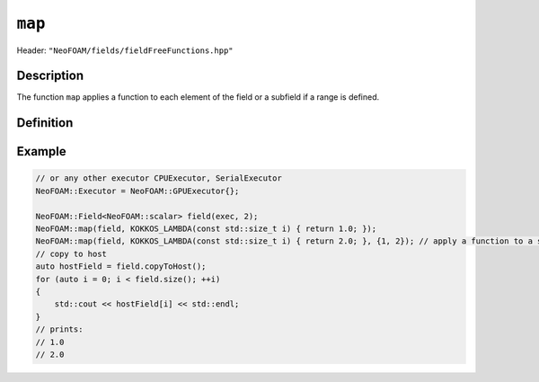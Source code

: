 .. _basic_functions_map:


``map``
-------

Header: ``"NeoFOAM/fields/fieldFreeFunctions.hpp"``


Description
^^^^^^^^^^^

The function ``map`` applies a function to each element of the field or a subfield if a range is defined.


Definition
^^^^^^^^^^

.. doxygenfunction:: NeoFOAM::map

Example
^^^^^^^

.. code-block:: cpp

    // or any other executor CPUExecutor, SerialExecutor
    NeoFOAM::Executor = NeoFOAM::GPUExecutor{};

    NeoFOAM::Field<NeoFOAM::scalar> field(exec, 2);
    NeoFOAM::map(field, KOKKOS_LAMBDA(const std::size_t i) { return 1.0; });
    NeoFOAM::map(field, KOKKOS_LAMBDA(const std::size_t i) { return 2.0; }, {1, 2}); // apply a function to a subfield
    // copy to host
    auto hostField = field.copyToHost();
    for (auto i = 0; i < field.size(); ++i)
    {
        std::cout << hostField[i] << std::endl;
    }
    // prints:
    // 1.0
    // 2.0
